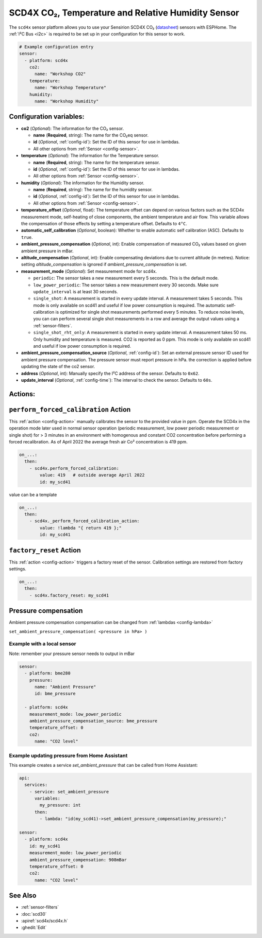 SCD4X CO₂, Temperature and Relative Humidity Sensor
===================================================

.. seo::
    :description: Instructions for setting up SCD4X CO₂ Temperature and Relative Humidity Sensor
    :image: scd4x.jpg

The ``scd4x`` sensor platform  allows you to use your Sensirion SCD4X CO₂
(`datasheet <https://sensirion.com/media/documents/C4B87CE6/627C2DCD/CD_DS_SCD40_SCD41_Datasheet_D1.pdf>`__) sensors with ESPHome.
The :ref:`I²C Bus <i2c>` is required to be set up in your configuration for this sensor to work.

.. figure:: images/scd4x.jpg
    :align: center
    :width: 80.0%

.. code-block:: yaml

    # Example configuration entry
    sensor:
      - platform: scd4x
        co2:
          name: "Workshop CO2"
        temperature:
          name: "Workshop Temperature"
        humidity:
          name: "Workshop Humidity"


Configuration variables:
------------------------

- **co2** (*Optional*): The information for the CO₂ sensor.

  - **name** (**Required**, string): The name for the CO₂eq sensor.
  - **id** (*Optional*, :ref:`config-id`): Set the ID of this sensor for use in lambdas.
  - All other options from :ref:`Sensor <config-sensor>`.

- **temperature** (*Optional*): The information for the Temperature sensor.

  - **name** (**Required**, string): The name for the temperature sensor.
  - **id** (*Optional*, :ref:`config-id`): Set the ID of this sensor for use in lambdas.
  - All other options from :ref:`Sensor <config-sensor>`.


- **humidity** (*Optional*): The information for the Humidity sensor.

  - **name** (**Required**, string): The name for the humidity sensor.
  - **id** (*Optional*, :ref:`config-id`): Set the ID of this sensor for use in lambdas.
  - All other options from :ref:`Sensor <config-sensor>`.

- **temperature_offset** (*Optional*, float):  The temperature offset can depend
  on various factors such as the SCD4x measurement mode, self-heating of close
  components, the ambient temperature and air flow. This variable allows the
  compensation of those effects by setting a temperature offset. Defaults to
  ``4°C``.

- **automatic_self_calibration** (*Optional*, boolean): Whether to enable
  automatic self calibration (ASC). Defaults to ``true``.

- **ambient_pressure_compensation** (*Optional*, int): Enable compensation
  of measured CO₂ values based on given ambient pressure in mBar.

- **altitude_compensation** (*Optional*, int): Enable compensating
  deviations due to current altitude (in metres). Notice: setting
  *altitude_compensation* is ignored if *ambient_pressure_compensation*
  is set.


- **measurement_mode** (*Optional*): Set measurement mode for scd4x.

  - ``periodic``: The sensor takes a new measurement every 5 seconds. This is the default mode.
  - ``low_power_periodic``: The sensor takes a new measurement every 30 seconds. Make sure ``update_interval`` is at least 30 seconds.
  - ``single_shot``: A measurement is started in every update interval. A measurement takes 5 seconds. This mode is only available on scd41 and useful if low power consumption is required.
    The automatic self-calibration is optimized for single shot measurements performed every 5 minutes.
    To reduce noise levels, you can can perform several single shot measurements in a row and average the output values using a :ref:`sensor-filters`.
  - ``single_shot_rht_only``: A measurement is started in every update interval. A measurement takes 50 ms. Only humidity and temperature is measured. CO2 is reported as 0 ppm. This mode is only available on scd41 and useful if low power consumption is required.


- **ambient_pressure_compensation_source** (*Optional*, :ref:`config-id`): Set an external pressure sensor ID used for ambient pressure compensation.
  The pressure sensor must report pressure in hPa. the correction is applied before updating the state of the co2 sensor.

- **address** (*Optional*, int): Manually specify the I²C address of the sensor.
  Defaults to ``0x62``.

- **update_interval** (*Optional*, :ref:`config-time`): The interval to check the
  sensor. Defaults to ``60s``.

Actions:
--------

.. _perform_forced_calibration_action:

``perform_forced_calibration`` Action
---------------------------------------------

This :ref:`action <config-action>` manually calibrates the sensor to the provided value in ppm.
Operate the SCD4x in the operation mode later used in normal sensor operation (periodic measurement, low power periodic measurement or single shot) for > 3 minutes in an environment with homogenous and constant CO2 concentration before performing a forced recalibration.
As of April 2022 the average fresh air Co² concentration is 419 ppm.

.. code-block:: yaml

    on_...:
      then:
        - scd4x.perform_forced_calibration:
            value: 419   # outside average April 2022
            id: my_scd41

value can be a template

.. code-block:: yaml

    on_...:
      then:
        - scd4x._perform_forced_calibration_action:
            value: !lambda "{ return 419 };"
            id: my_scd41


.. _factory_reset_action:

``factory_reset`` Action
--------------------------------

This :ref:`action <config-action>` triggers a factory reset of the sensor. Calibration settings are restored from factory settings.

.. code-block:: yaml

    on_...:
      then:
        - scd4x.factory_reset: my_scd41

Pressure compensation
-----------------

Ambient pressure compensation compensation can be changed from :ref:`lambdas <config-lambda>`


``set_ambient_pressure_compensation( <pressure in hPa> )``



Example with a local sensor
*******

Note: remember your pressure sensor needs to output in mBar

.. code-block:: yaml

    sensor:
      - platform: bme280
        pressure:
          name: "Ambient Pressure"
          id: bme_pressure

      - platform: scd4x
        measurement_mode: low_power_periodic
        ambient_pressure_compensation_source: bme_pressure
        temperature_offset: 0
        co2:
          name: "CO2 level"

Example updating pressure from Home Assistant
*******

This example creates a service `set_ambient_pressure` that can be called from Home Assistant:

.. code-block:: yaml

    api:
      services:
        - service: set_ambient_pressure
          variables:
            my_pressure: int
          then:
            - lambda: "id(my_scd41)->set_ambient_pressure_compensation(my_pressure);"

    sensor:
      - platform: scd4x
        id: my_scd41
        measurement_mode: low_power_periodic
        ambient_pressure_compensation: 908mBar
        temperature_offset: 0
        co2:
          name: "CO2 level"


See Also
--------

- :ref:`sensor-filters`
- :doc:`scd30`
- :apiref:`scd4x/scd4x.h`
- :ghedit:`Edit`
